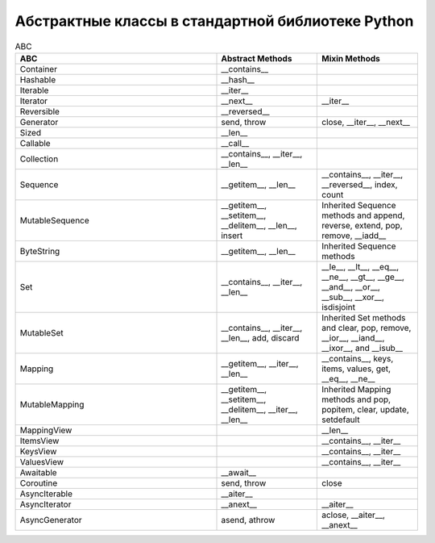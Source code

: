 Абстрактные классы в стандартной библиотеке Python
--------------------------------------------------

.. tabularcolumns:: |l|L|L|L|

.. list-table:: ABC
   :widths: 2 1 1
   :header-rows: 1

   * - ABC
     - Abstract Methods
     - Mixin Methods
   * - Container
     -  __contains__
     -
   * - Hashable
     - __hash__
     -
   * - Iterable
     - __iter__
     - 
   * - Iterator    
     - __next__       
     - __iter__
   * - Reversible  
     - __reversed__
     - 
   * - Generator   
     - send, throw
     - close, __iter__, __next__
   * - Sized       
     - __len__
     - 
   * - Callable    
     - __call__
     - 
   * - Collection  
     - __contains__, __iter__, __len__
     - 
   * - Sequence    
     - __getitem__, __len__        
     - __contains__, __iter__, __reversed__, index, count
   * - MutableSequence
     - __getitem__, __setitem__, __delitem__, __len__, insert
     - Inherited Sequence methods and append, reverse, extend, pop, remove, __iadd__
   * - ByteString  
     - __getitem__, __len__
     - Inherited Sequence methods
   * - Set         
     - __contains__, __iter__, __len__
     - __le__, __lt__, __eq__, __ne__, __gt__, __ge__, __and__, __or__, __sub__, __xor__, isdisjoint
   * - MutableSet  
     - __contains__, __iter__, __len__, add, discard
     - Inherited Set methods and clear, pop, remove, __ior__, __iand__, __ixor__, and __isub__
   * - Mapping     
     - __getitem__, __iter__, __len__
     - __contains__, keys, items, values, get, __eq__, __ne__
   * - MutableMapping
     - __getitem__, __setitem__, __delitem__, __iter__, __len__
     - Inherited Mapping methods and pop, popitem, clear, update, setdefault
   * - MappingView
     - 
     - __len__
   * - ItemsView                           
     - 
     - __contains__,  __iter__
   * - KeysView                            
     - 
     - __contains__,  __iter__
   * - ValuesView                          
     - 
     - __contains__,  __iter__
   * - Awaitable   
     - __await__
     - 
   * - Coroutine   
     - send, throw
     - close
   * - AsyncIterable
     - __aiter__
     - 
   * - AsyncIterator
     - __anext__      
     - __aiter__
   * - AsyncGenerator
     - asend, athrow
     - aclose, __aiter__, __anext__

